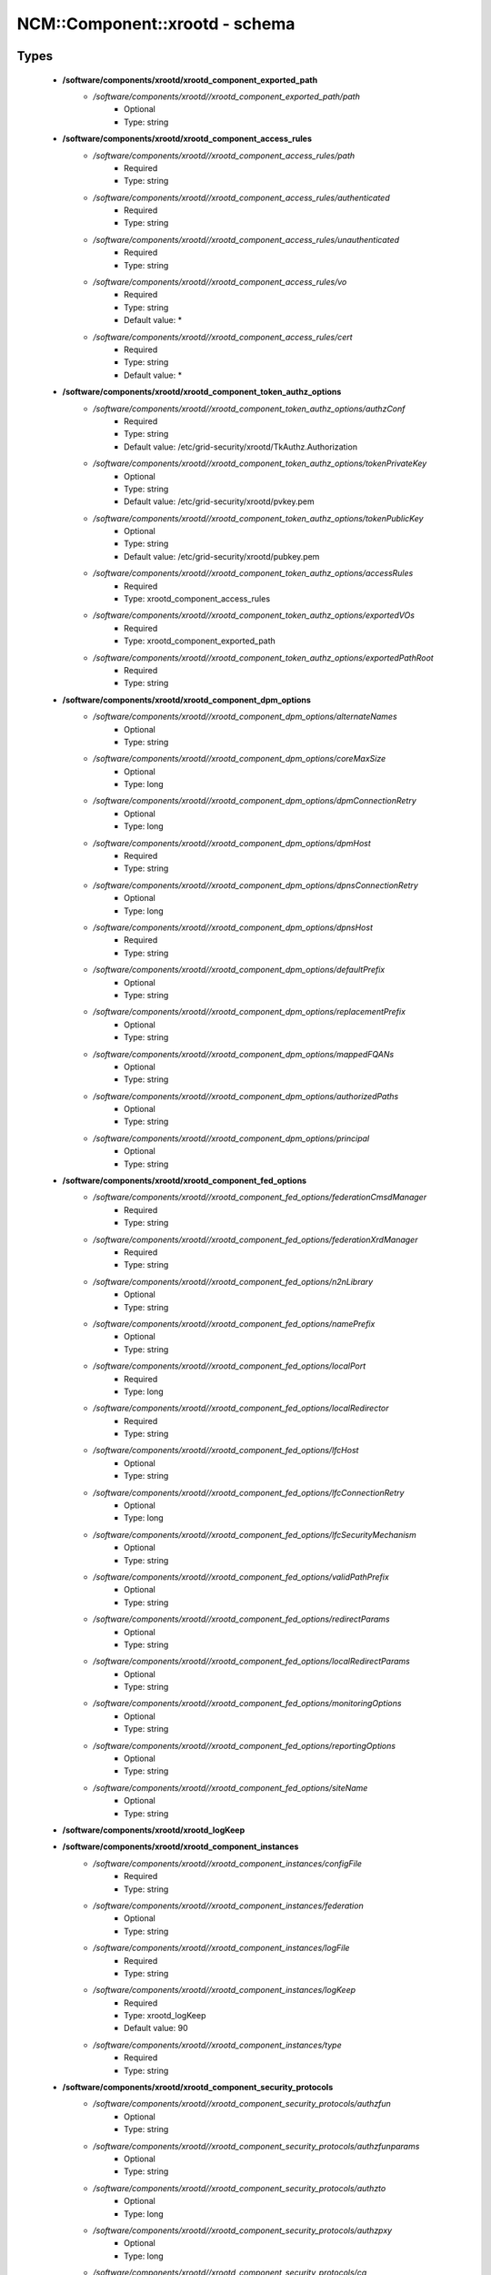 #################################
NCM\::Component\::xrootd - schema
#################################

Types
-----

 - **/software/components/xrootd/xrootd_component_exported_path**
    - */software/components/xrootd//xrootd_component_exported_path/path*
        - Optional
        - Type: string
 - **/software/components/xrootd/xrootd_component_access_rules**
    - */software/components/xrootd//xrootd_component_access_rules/path*
        - Required
        - Type: string
    - */software/components/xrootd//xrootd_component_access_rules/authenticated*
        - Required
        - Type: string
    - */software/components/xrootd//xrootd_component_access_rules/unauthenticated*
        - Required
        - Type: string
    - */software/components/xrootd//xrootd_component_access_rules/vo*
        - Required
        - Type: string
        - Default value: *
    - */software/components/xrootd//xrootd_component_access_rules/cert*
        - Required
        - Type: string
        - Default value: *
 - **/software/components/xrootd/xrootd_component_token_authz_options**
    - */software/components/xrootd//xrootd_component_token_authz_options/authzConf*
        - Required
        - Type: string
        - Default value: /etc/grid-security/xrootd/TkAuthz.Authorization
    - */software/components/xrootd//xrootd_component_token_authz_options/tokenPrivateKey*
        - Optional
        - Type: string
        - Default value: /etc/grid-security/xrootd/pvkey.pem
    - */software/components/xrootd//xrootd_component_token_authz_options/tokenPublicKey*
        - Optional
        - Type: string
        - Default value: /etc/grid-security/xrootd/pubkey.pem
    - */software/components/xrootd//xrootd_component_token_authz_options/accessRules*
        - Required
        - Type: xrootd_component_access_rules
    - */software/components/xrootd//xrootd_component_token_authz_options/exportedVOs*
        - Required
        - Type: xrootd_component_exported_path
    - */software/components/xrootd//xrootd_component_token_authz_options/exportedPathRoot*
        - Required
        - Type: string
 - **/software/components/xrootd/xrootd_component_dpm_options**
    - */software/components/xrootd//xrootd_component_dpm_options/alternateNames*
        - Optional
        - Type: string
    - */software/components/xrootd//xrootd_component_dpm_options/coreMaxSize*
        - Optional
        - Type: long
    - */software/components/xrootd//xrootd_component_dpm_options/dpmConnectionRetry*
        - Optional
        - Type: long
    - */software/components/xrootd//xrootd_component_dpm_options/dpmHost*
        - Required
        - Type: string
    - */software/components/xrootd//xrootd_component_dpm_options/dpnsConnectionRetry*
        - Optional
        - Type: long
    - */software/components/xrootd//xrootd_component_dpm_options/dpnsHost*
        - Required
        - Type: string
    - */software/components/xrootd//xrootd_component_dpm_options/defaultPrefix*
        - Optional
        - Type: string
    - */software/components/xrootd//xrootd_component_dpm_options/replacementPrefix*
        - Optional
        - Type: string
    - */software/components/xrootd//xrootd_component_dpm_options/mappedFQANs*
        - Optional
        - Type: string
    - */software/components/xrootd//xrootd_component_dpm_options/authorizedPaths*
        - Optional
        - Type: string
    - */software/components/xrootd//xrootd_component_dpm_options/principal*
        - Optional
        - Type: string
 - **/software/components/xrootd/xrootd_component_fed_options**
    - */software/components/xrootd//xrootd_component_fed_options/federationCmsdManager*
        - Required
        - Type: string
    - */software/components/xrootd//xrootd_component_fed_options/federationXrdManager*
        - Required
        - Type: string
    - */software/components/xrootd//xrootd_component_fed_options/n2nLibrary*
        - Optional
        - Type: string
    - */software/components/xrootd//xrootd_component_fed_options/namePrefix*
        - Optional
        - Type: string
    - */software/components/xrootd//xrootd_component_fed_options/localPort*
        - Required
        - Type: long
    - */software/components/xrootd//xrootd_component_fed_options/localRedirector*
        - Required
        - Type: string
    - */software/components/xrootd//xrootd_component_fed_options/lfcHost*
        - Optional
        - Type: string
    - */software/components/xrootd//xrootd_component_fed_options/lfcConnectionRetry*
        - Optional
        - Type: long
    - */software/components/xrootd//xrootd_component_fed_options/lfcSecurityMechanism*
        - Optional
        - Type: string
    - */software/components/xrootd//xrootd_component_fed_options/validPathPrefix*
        - Optional
        - Type: string
    - */software/components/xrootd//xrootd_component_fed_options/redirectParams*
        - Optional
        - Type: string
    - */software/components/xrootd//xrootd_component_fed_options/localRedirectParams*
        - Optional
        - Type: string
    - */software/components/xrootd//xrootd_component_fed_options/monitoringOptions*
        - Optional
        - Type: string
    - */software/components/xrootd//xrootd_component_fed_options/reportingOptions*
        - Optional
        - Type: string
    - */software/components/xrootd//xrootd_component_fed_options/siteName*
        - Optional
        - Type: string
 - **/software/components/xrootd/xrootd_logKeep**
 - **/software/components/xrootd/xrootd_component_instances**
    - */software/components/xrootd//xrootd_component_instances/configFile*
        - Required
        - Type: string
    - */software/components/xrootd//xrootd_component_instances/federation*
        - Optional
        - Type: string
    - */software/components/xrootd//xrootd_component_instances/logFile*
        - Required
        - Type: string
    - */software/components/xrootd//xrootd_component_instances/logKeep*
        - Required
        - Type: xrootd_logKeep
        - Default value: 90
    - */software/components/xrootd//xrootd_component_instances/type*
        - Required
        - Type: string
 - **/software/components/xrootd/xrootd_component_security_protocols**
    - */software/components/xrootd//xrootd_component_security_protocols/authzfun*
        - Optional
        - Type: string
    - */software/components/xrootd//xrootd_component_security_protocols/authzfunparams*
        - Optional
        - Type: string
    - */software/components/xrootd//xrootd_component_security_protocols/authzto*
        - Optional
        - Type: long
    - */software/components/xrootd//xrootd_component_security_protocols/authzpxy*
        - Optional
        - Type: long
    - */software/components/xrootd//xrootd_component_security_protocols/ca*
        - Optional
        - Type: long
    - */software/components/xrootd//xrootd_component_security_protocols/cert*
        - Optional
        - Type: string
    - */software/components/xrootd//xrootd_component_security_protocols/certdir*
        - Optional
        - Type: string
    - */software/components/xrootd//xrootd_component_security_protocols/cipher*
        - Optional
        - Type: string
    - */software/components/xrootd//xrootd_component_security_protocols/crl*
        - Optional
        - Type: long
    - */software/components/xrootd//xrootd_component_security_protocols/crldir*
        - Optional
        - Type: string
    - */software/components/xrootd//xrootd_component_security_protocols/crlext*
        - Optional
        - Type: string
    - */software/components/xrootd//xrootd_component_security_protocols/crlrefresh*
        - Optional
        - Type: long
    - */software/components/xrootd//xrootd_component_security_protocols/digpxy*
        - Optional
        - Type: long
    - */software/components/xrootd//xrootd_component_security_protocols/exppxy*
        - Optional
        - Type: string
    - */software/components/xrootd//xrootd_component_security_protocols/gmapopt*
        - Optional
        - Type: long
    - */software/components/xrootd//xrootd_component_security_protocols/gmapto*
        - Optional
        - Type: long
    - */software/components/xrootd//xrootd_component_security_protocols/gmapfun*
        - Optional
        - Type: string
    - */software/components/xrootd//xrootd_component_security_protocols/gmapfunparams*
        - Optional
        - Type: string
    - */software/components/xrootd//xrootd_component_security_protocols/gridmap*
        - Optional
        - Type: string
    - */software/components/xrootd//xrootd_component_security_protocols/key*
        - Optional
        - Type: string
    - */software/components/xrootd//xrootd_component_security_protocols/md*
        - Optional
        - Type: string
    - */software/components/xrootd//xrootd_component_security_protocols/vomsat*
        - Optional
        - Type: long
    - */software/components/xrootd//xrootd_component_security_protocols/vomsfun*
        - Optional
        - Type: string
    - */software/components/xrootd//xrootd_component_security_protocols/vomsfunparams*
        - Optional
        - Type: string
 - **/software/components/xrootd/xrootd_component_global_options**
    - */software/components/xrootd//xrootd_component_global_options/installDir*
        - Optional
        - Type: string
    - */software/components/xrootd//xrootd_component_global_options/configDir*
        - Required
        - Type: string
        - Default value: xrootd
    - */software/components/xrootd//xrootd_component_global_options/authzLibraries*
        - Required
        - Type: string
    - */software/components/xrootd//xrootd_component_global_options/daemonUser*
        - Required
        - Type: string
    - */software/components/xrootd//xrootd_component_global_options/daemonGroup*
        - Required
        - Type: string
    - */software/components/xrootd//xrootd_component_global_options/restartServices*
        - Required
        - Type: boolean
        - Default value: true
    - */software/components/xrootd//xrootd_component_global_options/mallocArenaMax*
        - Optional
        - Type: long
    - */software/components/xrootd//xrootd_component_global_options/MonALISAHost*
        - Optional
        - Type: string
    - */software/components/xrootd//xrootd_component_global_options/monitoringOptions*
        - Optional
        - Type: string
    - */software/components/xrootd//xrootd_component_global_options/reportingOptions*
        - Optional
        - Type: string
    - */software/components/xrootd//xrootd_component_global_options/siteName*
        - Optional
        - Type: string
    - */software/components/xrootd//xrootd_component_global_options/cmsdInstances*
        - Optional
        - Type: xrootd_component_instances
    - */software/components/xrootd//xrootd_component_global_options/xrootdInstances*
        - Optional
        - Type: xrootd_component_instances
    - */software/components/xrootd//xrootd_component_global_options/federations*
        - Optional
        - Type: xrootd_component_fed_options
    - */software/components/xrootd//xrootd_component_global_options/tokenAuthz*
        - Optional
        - Type: xrootd_component_token_authz_options
    - */software/components/xrootd//xrootd_component_global_options/dpm*
        - Optional
        - Type: xrootd_component_dpm_options
    - */software/components/xrootd//xrootd_component_global_options/securityProtocol*
        - Optional
        - Type: xrootd_component_security_protocols
 - **/software/components/xrootd/xrootd_component_node_config**
    - */software/components/xrootd//xrootd_component_node_config/roles*
        - Required
        - Type: string
 - **/software/components/xrootd/xrootd_component**
    - */software/components/xrootd//xrootd_component/hosts*
        - Required
        - Type: xrootd_component_node_config
    - */software/components/xrootd//xrootd_component/options*
        - Required
        - Type: xrootd_component_global_options

Functions
---------

 - xrootd_component_node_config_valid
 - xrootd_component_options_valid
 - xrootd_component_access_rules_valid
 - is_xrootd_logKeep
